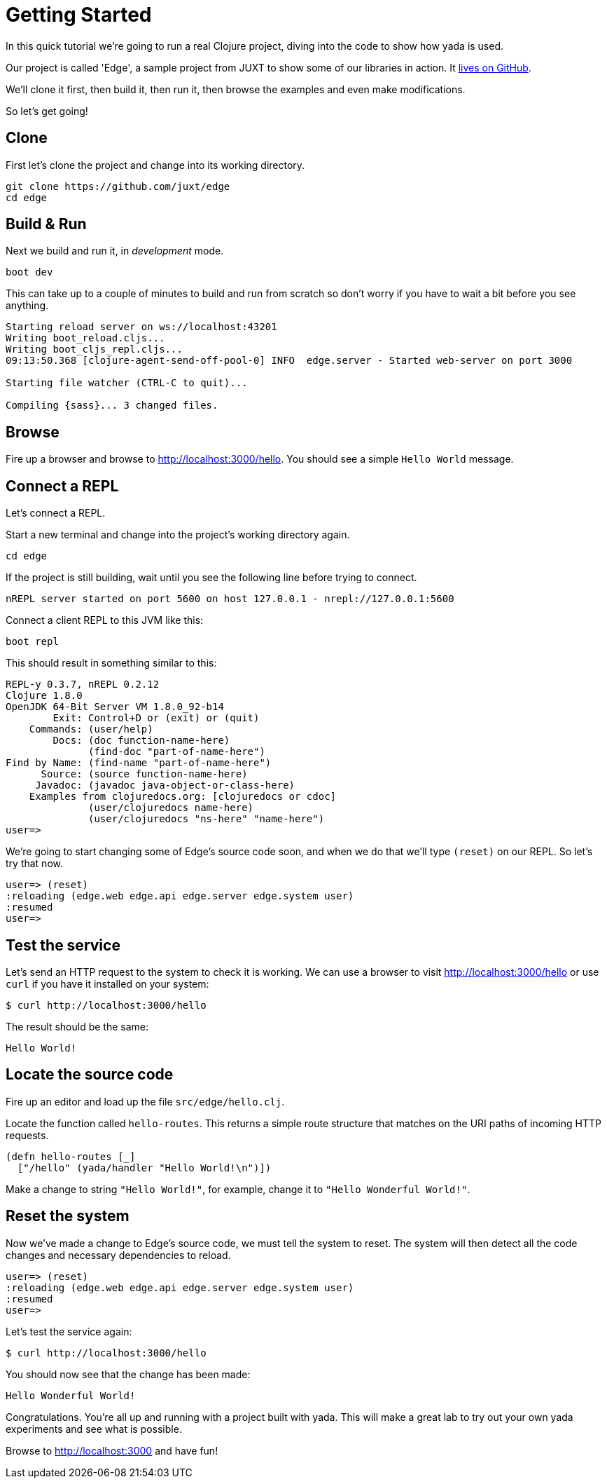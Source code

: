 [[getting-started]]
= Getting Started

In this quick tutorial we're going to run a real Clojure project, diving into the code to show how [yada]#yada# is used.

Our project is called 'Edge', a sample project from JUXT to show some of our libraries in action. It link:https://github.com/juxt/edge[lives on GitHub].

We'll clone it first, then build it, then run it, then browse the examples and even make modifications.

So let's get going!

== Clone

First let's clone the project and change into its working directory.

[source]
----
git clone https://github.com/juxt/edge
cd edge
----

== Build & Run

Next we build and run it, in _development_ mode.

[source]
----
boot dev
----

This can take up to a couple of minutes to build and run from scratch so don't worry if you have to wait a bit before you see anything.

[source]
----
Starting reload server on ws://localhost:43201
Writing boot_reload.cljs...
Writing boot_cljs_repl.cljs...
09:13:50.368 [clojure-agent-send-off-pool-0] INFO  edge.server - Started web-server on port 3000

Starting file watcher (CTRL-C to quit)...

Compiling {sass}... 3 changed files.
----

== Browse

Fire up a browser and browse to http://localhost:3000/hello. You should see a simple `Hello World` message.

== Connect a REPL

Let's connect a REPL.

Start a new terminal and change into the project's working directory again.

[source]
----
cd edge
----

If the project is still building, wait until you see the following line before trying to connect.

----
nREPL server started on port 5600 on host 127.0.0.1 - nrepl://127.0.0.1:5600
----

Connect a client REPL to this JVM like this:

[source]
----
boot repl
----

This should result in something similar to this:

[source]
----
REPL-y 0.3.7, nREPL 0.2.12
Clojure 1.8.0
OpenJDK 64-Bit Server VM 1.8.0_92-b14
        Exit: Control+D or (exit) or (quit)
    Commands: (user/help)
        Docs: (doc function-name-here)
              (find-doc "part-of-name-here")
Find by Name: (find-name "part-of-name-here")
      Source: (source function-name-here)
     Javadoc: (javadoc java-object-or-class-here)
    Examples from clojuredocs.org: [clojuredocs or cdoc]
              (user/clojuredocs name-here)
              (user/clojuredocs "ns-here" "name-here")
user=>
----

We're going to start changing some of Edge's source code soon, and when we do that we'll type `(reset)` on our REPL. So let's try that now.

[source]
----
user=> (reset)
:reloading (edge.web edge.api edge.server edge.system user)
:resumed
user=>
----

== Test the service

Let's send an HTTP request to the system to check it is working. We can use a browser to visit http://localhost:3000/hello or use `curl` if you have it installed on your system:

[source,curl]
----
$ curl http://localhost:3000/hello
----

The result should be the same:

[source,curl]
----
Hello World!
----

== Locate the source code

Fire up an editor and load up the file `src/edge/hello.clj`.

Locate the function called `hello-routes`. This returns a simple route structure that matches on the URI paths of incoming HTTP requests.

[source]
----
(defn hello-routes [_]
  ["/hello" (yada/handler "Hello World!\n")])
----

Make a change to string `"Hello World!"`, for example, change it to `"Hello Wonderful World!"`.


== Reset the system

Now we've made a change to Edge's source code, we must tell the system to reset. The system will then detect all the code changes and necessary dependencies to reload.

[source]
----
user=> (reset)
:reloading (edge.web edge.api edge.server edge.system user)
:resumed
user=>
----

Let's test the service again:

[source,curl]
----
$ curl http://localhost:3000/hello
----

You should now see that the change has been made:

[source]
----
Hello Wonderful World!
----

Congratulations. You're all up and running with a project built with [yada]#yada#. This will make a great lab to try out your own [yada]#yada# experiments and see what is possible.

Browse to http://localhost:3000 and have fun!
